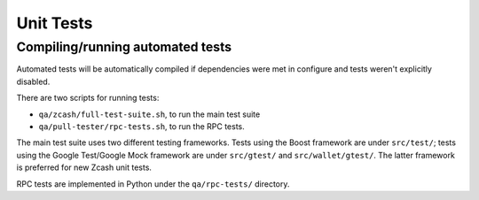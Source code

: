 ==========
Unit Tests
==========

Compiling/running automated tests
---------------------------------

Automated tests will be automatically compiled if dependencies were met
in configure and tests weren't explicitly disabled.

There are two scripts for running tests:

-  ``qa/zcash/full-test-suite.sh``, to run the main test suite
-  ``qa/pull-tester/rpc-tests.sh``, to run the RPC tests.

The main test suite uses two different testing frameworks. Tests using
the Boost framework are under ``src/test/``; tests using the Google
Test/Google Mock framework are under ``src/gtest/`` and
``src/wallet/gtest/``. The latter framework is preferred for new Zcash
unit tests.

RPC tests are implemented in Python under the ``qa/rpc-tests/``
directory.
